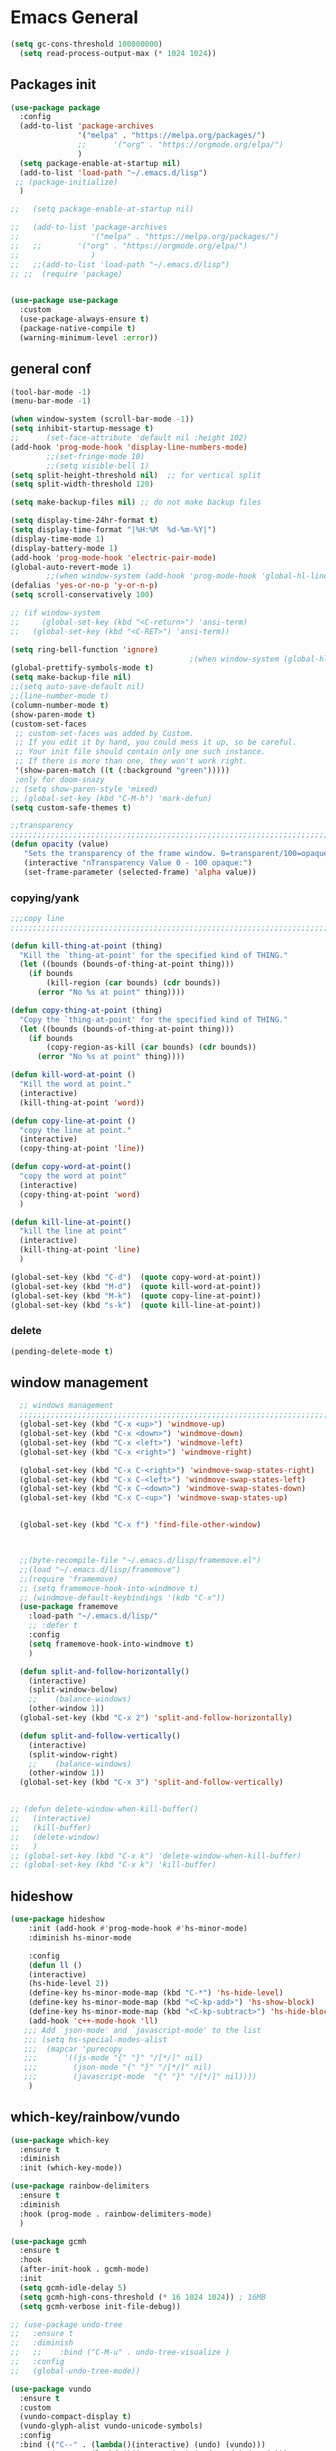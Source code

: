 
* Emacs General
#+begin_src emacs-lisp :tangle yes
(setq gc-cons-threshold 100000000)
  (setq read-process-output-max (* 1024 1024))

#+end_src
** Packages init
#+begin_src emacs-lisp :tangle yes
  (use-package package
    :config
    (add-to-list 'package-archives
                 '("melpa" . "https://melpa.org/packages/")
                 ;;		 '("org" . "https://orgmode.org/elpa/")
                 )
    (setq package-enable-at-startup nil)
    (add-to-list 'load-path "~/.emacs.d/lisp")
   ;; (package-initialize)
    )

  ;;   (setq package-enable-at-startup nil)

  ;;   (add-to-list 'package-archives
  ;;                '("melpa" . "https://melpa.org/packages/")
  ;;   ;;	     '("org" . "https://orgmode.org/elpa/")
  ;;                )
  ;;   ;;(add-to-list 'load-path "~/.emacs.d/lisp")
  ;; ;;  (require 'package)


  (use-package use-package
    :custom
    (use-package-always-ensure t)
    (package-native-compile t)
    (warning-minimum-level :error))
#+end_src
** general conf
#+begin_src emacs-lisp :tangle yes
  (tool-bar-mode -1)
  (menu-bar-mode -1)

  (when window-system (scroll-bar-mode -1))
  (setq inhibit-startup-message t)
  ;;      (set-face-attribute 'default nil :height 102)
  (add-hook 'prog-mode-hook 'display-line-numbers-mode)
          ;;(set-fringe-mode 10)
          ;;(setq visible-bell 1)
  (setq split-height-threshold nil)  ;; for vertical split
  (setq split-width-threshold 120)

  (setq make-backup-files nil) ;; do not make backup files

  (setq display-time-24hr-format t)
  (setq display-time-format "|%H:%M  %d-%m-%Y|")
  (display-time-mode 1)
  (display-battery-mode 1)
  (add-hook 'prog-mode-hook 'electric-pair-mode)
  (global-auto-revert-mode 1)
          ;;(when window-system (add-hook 'prog-mode-hook 'global-hl-line-mode t))
  (defalias 'yes-or-no-p 'y-or-n-p)
  (setq scroll-conservatively 100)

  ;; (if window-system
  ;;     (global-set-key (kbd "<C-return>") 'ansi-term)
  ;;   (global-set-key (kbd "<C-RET>") 'ansi-term))

  (setq ring-bell-function 'ignore)
                                          ;(when window-system (global-hl-line-mode t))
  (global-prettify-symbols-mode t) 
  (setq make-backup-file nil)
  ;;(setq auto-save-default nil)
  ;;(line-number-mode t)
  (column-number-mode t)
  (show-paren-mode t) 
  (custom-set-faces
   ;; custom-set-faces was added by Custom.
   ;; If you edit it by hand, you could mess it up, so be careful.
   ;; Your init file should contain only one such instance.
   ;; If there is more than one, they won't work right.
   '(show-paren-match ((t (:background "green")))))
   ;only for doom-snazy
  ;; (setq show-paren-style 'mixed)
  ;; (global-set-key (kbd "C-M-h") 'mark-defun) 
  (setq custom-safe-themes t)

  ;;transparency
  ;;;;;;;;;;;;;;;;;;;;;;;;;;;;;;;;;;;;;;;;;;;;;;;;;;;;;;;;;;;;;;;;;;;;;;;;;;;;;;;;;;;;;;;;;;;;;;;;;;;;;;;;;;;;;;;;
  (defun opacity (value)
     "Sets the transparency of the frame window. 0=transparent/100=opaque"
     (interactive "nTransparency Value 0 - 100 opaque:")
     (set-frame-parameter (selected-frame) 'alpha value))

#+end_src
*** copying/yank
#+begin_src emacs-lisp :tangle yes
  ;;;copy line
  ;;;;;;;;;;;;;;;;;;;;;;;;;;;;;;;;;;;;;;;;;;;;;;;;;;;;;;;;;;;;;;;;;;;;;;;;;

  (defun kill-thing-at-point (thing)
    "Kill the `thing-at-point' for the specified kind of THING."
    (let ((bounds (bounds-of-thing-at-point thing)))
      (if bounds
          (kill-region (car bounds) (cdr bounds))
        (error "No %s at point" thing))))

  (defun copy-thing-at-point (thing)
    "Copy the `thing-at-point' for the specified kind of THING."
    (let ((bounds (bounds-of-thing-at-point thing)))
      (if bounds
          (copy-region-as-kill (car bounds) (cdr bounds))
        (error "No %s at point" thing))))

  (defun kill-word-at-point ()
    "Kill the word at point."
    (interactive)
    (kill-thing-at-point 'word))

  (defun copy-line-at-point ()
    "copy the line at point."
    (interactive)
    (copy-thing-at-point 'line))

  (defun copy-word-at-point()
    "copy the word at point"
    (interactive)
    (copy-thing-at-point 'word)
    )

  (defun kill-line-at-point()
    "kill the line at point"
    (interactive)
    (kill-thing-at-point 'line)
    )

  (global-set-key (kbd "C-d")  (quote copy-word-at-point))
  (global-set-key (kbd "M-d")  (quote kill-word-at-point))
  (global-set-key (kbd "M-k")  (quote copy-line-at-point))
  (global-set-key (kbd "s-k")  (quote kill-line-at-point))

#+end_src
*** delete
#+begin_src emacs-lisp :tangle yes
(pending-delete-mode t)
#+end_src
** window management
#+begin_src emacs-lisp :tangle yes
    ;; windows management 
    ;;;;;;;;;;;;;;;;;;;;;;;;;;;;;;;;;;;;;;;;;;;;;;;;;;;;;;;;;;;;;;;;;;;;;;;;;;;;;;;;;;;;;;;;;;;;;;;;;;;;;;;;;;;;;;;;;
    (global-set-key (kbd "C-x <up>") 'windmove-up)
    (global-set-key (kbd "C-x <down>") 'windmove-down)
    (global-set-key (kbd "C-x <left>") 'windmove-left)
    (global-set-key (kbd "C-x <right>") 'windmove-right)

    (global-set-key (kbd "C-x C-<right>") 'windmove-swap-states-right)
    (global-set-key (kbd "C-x C-<left>") 'windmove-swap-states-left)
    (global-set-key (kbd "C-x C-<down>") 'windmove-swap-states-down)
    (global-set-key (kbd "C-x C-<up>") 'windmove-swap-states-up)


    (global-set-key (kbd "C-x f") 'find-file-other-window)



    ;;(byte-recompile-file "~/.emacs.d/lisp/framemove.el")
    ;;(load "~/.emacs.d/lisp/framemove")
    ;;(require 'framemove)
    ;; (setq framemove-hook-into-windmove t)
    ;; (windmove-default-keybindings '(kdb "C-x"))
    (use-package framemove
      :load-path "~/.emacs.d/lisp/"
      ;; :defer t
      :config
      (setq framemove-hook-into-windmove t)
      )

    (defun split-and-follow-horizontally()
      (interactive)
      (split-window-below)
      ;;    (balance-windows)
      (other-window 1))
    (global-set-key (kbd "C-x 2") 'split-and-follow-horizontally)

    (defun split-and-follow-vertically()
      (interactive)
      (split-window-right)
      ;;    (balance-windows)
      (other-window 1))
    (global-set-key (kbd "C-x 3") 'split-and-follow-vertically) 


  ;; (defun delete-window-when-kill-buffer()
  ;;   (interactive)
  ;;   (kill-buffer)
  ;;   (delete-window)
  ;;   )
  ;; (global-set-key (kbd "C-x k") 'delete-window-when-kill-buffer)
  ;; (global-set-key (kbd "C-x k") 'kill-buffer)
#+end_src
** hideshow
#+begin_src emacs-lisp :tangle yes
(use-package hideshow
    :init (add-hook #'prog-mode-hook #'hs-minor-mode)
    :diminish hs-minor-mode

    :config
    (defun ll ()
    (interactive)
    (hs-hide-level 2))
    (define-key hs-minor-mode-map (kbd "C-*") 'hs-hide-level)
    (define-key hs-minor-mode-map (kbd "<C-kp-add>") 'hs-show-block)
    (define-key hs-minor-mode-map (kbd "<C-kp-subtract>") 'hs-hide-block)
    (add-hook 'c++-mode-hook 'll)
   ;;; Add `json-mode' and `javascript-mode' to the list
   ;;; (setq hs-special-modes-alist
   ;;; 	(mapcar 'purecopy
   ;;; 		'((js-mode "{" "}" "/[*/]" nil)
   ;;; 		  (json-mode "{" "}" "/[*/]" nil)
   ;;; 		  (javascript-mode  "{" "}" "/[*/]" nil))))
    )
#+end_src
** which-key/rainbow/vundo
#+begin_src emacs-lisp :tangle yes
  (use-package which-key
    :ensure t
    :diminish 
    :init (which-key-mode))

  (use-package rainbow-delimiters
    :ensure t
    :diminish
    :hook (prog-mode . rainbow-delimiters-mode)
    )

  (use-package gcmh
    :ensure t
    :hook
    (after-init-hook . gcmh-mode)
    :init
    (setq gcmh-idle-delay 5)
    (setq gcmh-high-cons-threshold (* 16 1024 1024)) ; 16MB
    (setq gcmh-verbose init-file-debug))

  ;; (use-package undo-tree
  ;;   :ensure t
  ;;   :diminish
  ;;   ;;    :bind ("C-M-u" . undo-tree-visualize )
  ;;   :config
  ;;   (global-undo-tree-mode))

  (use-package vundo
    :ensure t
    :custom
    (vundo-compact-display t)
    (vundo-glyph-alist vundo-unicode-symbols)
    :config
    :bind (("C--" . (lambda()(interactive) (undo) (vundo)))
           ("M--" . (lambda()(interactive) (undo-redo) (vundo)))
           :map vundo-mode-map
           ("C--" . vundo-backward)
           ("M--" . vundo-forward)
           )
    )

  ;;(global-unset-key (kbd "C--"))
#+end_src
** expand-region
#+begin_src emacs-lisp :tangle yes
(use-package expand-region
  :ensure t
  :bind (("C-M-SPC" . er/expand-region)
	 ("M--" . er/contract-region))
  )
#+end_src
* org-mode
#+begin_src emacs-lisp :tangle yes
  (use-package org
    :defer t
    :config
    (setq org-hide-emphasis-markers t ;; for *bold* to look bold wothout stars 
          org-ellipsis " ▾"
          ;;	org-deadline-warning-days 14 ;;to warn n days before deadline date
          org-pretty-entities t
          org-startup-with-inline-images t
          org-startup-indented t
          org-agenda-start-with-log-mode t
          org-log-done t
          org-log-into-drawer t
          org-directory "~/org"
          )

    (dolist (face '((org-level-1 . 1.2)
                    (org-level-2 . 1.15)
                    ))
      (set-face-attribute (car face) nil :weight 'medium  :height (cdr face))) ;; :weight 'medium  :height (cdr face)

    ;; (use-package org-bullets
    ;;   :hook (org-mode . org-bullets-mode)
    ;;   :defer t
    ;;   :config
    ;;   (setq org-bullets-bullet-list '(  "❖" "✸" "✮" "◉" "⁑" "⁂" )) ;;"✱" "◉" "○" "●" "○" "●" "○" "●"
    ;;   )

    :hook (;;(org-mode . org-indent-mode )
           (org-mode . visual-line-mode )
           )
    :bind  ( ("C-c a" . org-agenda)
             ("C-c c" . org-capture)
            :map org-mode-map
           ("C-c l" . org-store-link)
           )
    )

#+end_src
** org-modern / olivetti
#+begin_src emacs-lisp :tangle yes
  (use-package org-modern
    :ensure t
    :after org
    :hook (org-mode . org-modern-mode)
    )
  (use-package olivetti
    :ensure t
    :defer t
    :init
    (setq olivetti-body-width .67)
    :config
    (olivetti-set-width 130)

    :hook (org-mode . olivetti-mode)
    )
#+end_src
** org-noter
#+begin_src emacs-lisp :tangle no
(use-package org-noter
  :config
  ;;  (setq org-noter-notes-search-path        '("~/your/path/to/notes"))
  ;;  (setq org-noter-default-notes-file-names '("notes.org"))
  (with-eval-after-load 'org-noter
    (setq org-noter-arrow-background-color "cyan"
	  org-noter-arrow-foreground-color "black"))
  :custom
  (org-noter-auto-save-last-location t)
  ;; (org-noter-notes-search-path        '("~/your/path/to/notes"))
  ;; (org-noter-default-notes-file-names '("notes.org"))
  ;;(org-noter-notes-window-behavior '(start scroll))
  (org-noter-always-create-frame nil)
  (org-noter-use-indirect-buffer t)

  ;; (org-noter-notes-window-location 'horizontal-split)
  ;; (org-noter-doc-split-fraction '(0.5 . 0.5))
  ;; (org-noter-disable-narrowing nil)
  ;; (org-noter-swap-window nil)
  ;; (org-noter-hide-other t)
  )
#+end_src
* denote
#+begin_src emacs-lisp :tangle yes
(use-package denote
  :ensure t
  :config
  ;;
  ;; General key bindings
  (setq denote-directory (expand-file-name "~/orgfiles/denote"))
;;  (setq denote-known-keywords '("GC" "doct"))
  (setq denote-infer-keywords t)
  (setq denote-sort-keywords t)
  (setq denote-file-type 'org)
  ;;
  ;; Tweaking the frontmatter
  (setq denote-org-front-matter
        "#+title: %s\n#+date: %s\n#+filetags: %s\n#+identifier: %s\n#+author:\n#+startup: content\n")
  :bind
  ("C-c n n" . denote-open-or-create)
  ("C-c n l" . denote-link-or-create)
  ("C-c n b" . denote-link-find-file)
  ("C-c n B" . denote-link-backlinks))
#+end_src

#+begin_src json :tangle no
for zotero
  {
  "4": {
    "field": "dateAdded",
    "operations": [
      {
        "function": "replace",
        "regex": "(\\d{4})-(\\d{2})-(\\d{2}) (.*)",
        "replacement": "$1$2$3T$4",
        "flags": "g"
      }
    ]
  },
  "5": {
    "field": "title",
    "operations": [
      {
        "function": "replace",
        "regex": "\\s",
        "replacement": "-",
        "flags": "g"
      }
    ]
  }
}

{%4}{==%a}{=%y}{--%5}

#+end_src

* citar-denote
#+begin_src emacs-lisp :tangle yes
(use-package citar-denote
  :config
  (citar-denote-mode)
  (setq citar-open-always-create-notes t)
  :bind (("C-c n c c" . citar-create-note)
         ("C-c n c a" . citar-denote-add-citekey)
         ("C-c n c x" . citar-denote-remove-citekey)
         ("C-c d c o" . citar-denote-open-note)
         ("C-c n c d" . citar-denote-dwim)
         ("C-c n c r" . citar-denote-find-reference)
         ("C-c n c f" . citar-denote-find-citation)
         ("C-c n c n" . citar-denote-find-nocite)))
#+end_src
* themes
#+begin_src emacs-lisp :tangle yes
  (use-package doom-themes
    :ensure t
    :defer t
    :config
    (doom-themes-visual-bell-config)
    )
  (use-package doom-modeline
      :ensure t
      :defer t
      )

  (use-package ef-themes
      :ensure t
      :config
      ;; (setq ef-themes-mixed-fonts t
      ;; 	  ef-themes-variable-pitch-ui t)
      (load-theme 'ef-day)
      )
#+end_src
* vertico / margilinea /savehist
#+begin_src emacs-lisp :tangle yes
  (use-package vertico
    :ensure t
    :init
    (vertico-mode)
    )

  (use-package savehist
    :init
    (savehist-mode))

  (use-package marginalia
    :after vertico
    :ensure t
    :custom
    (marginalia-annotators '(marginalia-annotators-heavy marginalia-annotators-light nill))
    :init (marginalia-mode)
    )

  ;;;;;;;;;;;;;;;;;;;;;;;;;;;;;;;;;;;;;;;;;;;;;;;;;;;;;;;;;;;;;;;;;;;;;

#+end_src
* consult
#+begin_src emacs-lisp :tangle yes
(use-package consult 
  :ensure t
  :demand t
  :bind (
         ("C-s" . consult-line)
;;	 ("C-s" . consult-line)

         ("C-x b" . consult-buffer)
         ("C-c i" . consult-imenu)
         ("C-c C-i" . consult-imenu-multi)
         ("C-x C-b" . consult-buffer-other-window)
         ("C-x j" . cousult-bookmark)
         ("C-c b" . consult-project-buffer)
;;	 ("C-y" . consult-yank-from-kill-ring)
         ("M-y" . consult-yank-pop)
         ("M-g M-g" . consult-goto-line-numbers)
         ("C-x m" . consult-global-mark)

         :map minibuffer-local-map
         ("M-s" . consult-history)                 ;; orig. next-matching-history-element
         ("M-r" . consult-history)

         )
  :custom
  (completion-in-region-function #'consult-completion-in-region)

  ;; (consult-buffer-filter '("\\` " "\\`\\*.*\\*\\'"))
  (consult-buffer-filter
   '("\\` " "\\`\\*Completions\\*\\'" "\\`\\*Flymake log\\*\\'" "\\`\\*Semantic SymRef\\*\\'" "\\`\\*tramp/.*\\*\\'" "\\`\\*EGLOT.*\\*\\'" "\\`\\*Async-native-compile-log*\\*\\'" "\\`\\*Messages*\\*\\'" "\\`\\*scratch*\\*\\'") )

  :hook (completion-list-mode . consult-preview-at-point-mode)

  :init
  (setq xref-show-xrefs-function #'consult-xref
        xref-show-definitions-function #'consult-xref)

  :config
  ;; (consult-customize
  ;;  consult-theme :preview-key '(:debounce 0.2 any)
  ;;  consult-ripgrep consult-git-grep consult-grep
  ;;  consult-bookmark consult-recent-file consult-xref
  ;;  consult--source-bookmark consult--source-file-register
  ;;  consult--source-recent-file consult--source-project-recent-file
  ;;  ;; :preview-key (kbd "M-.")
  ;;  :preview-key '(:debounce 0.4 any))

  ;; Optionally configure the narrowing key.
  ;; Both < and C-+ work reasonably well.


  ;; By default `consult-project-function' uses `project-root' from project.el.
  ;; Optionally configure a different project root function.
  ;; There are multiple reasonable alternatives to chose from.
  ;;;; 1. project.el (the default)
  ;; (setq consult-project-function #'consult--default-project--function)
  ;;;; 2. projectile.el (projectile-project-root)
  ;; (autoload 'projectile-project-root "projectile")
  ;; (setq consult-project-function (lambda (_) (projectile-project-root)))
  ;;;; 3. vc.el (vc-root-dir)
  ;; (setq consult-project-function (lambda (_) (vc-root-dir)))
  ;;;; 4. locate-dominating-file
  ;; (setq consult-project-function (lambda (_) (locate-dominating-file "." ".git")))
  )
#+end_src
* orderless
#+begin_src emacs-lisp :tangle yes
  (use-package orderless
    :ensure t
    :custom
    ;; (completion-styles '(orderless basic))
    ;; (completion-category-overrides '((file (styles basic partial-completion)))))
    (completion-styles '(partial-completion orderless )) ;;flex flex initials partial-completion
    (completion-category-defaults nil )  ;;'((eglot (styles orderless)))
    ;; (completion-category-overrides '((eglot (styles orderless))))
      (completion-category-overrides     '((file (styles partial-completion))))
    )
#+end_src

* embark
#+begin_src emacs-lisp :tangle yes
  (use-package embark
    :ensure t
    :bind(("C-h B " . embark-bindings)
  ;;        :map minibuffer-local-map
          ("M-+" . embark-act)
          ("C-." . embark-dwim)

          )
    :init
    ;;  (setq prefix-help-command #'embark-prefix-help-command)
    ;;  (aqdd-hook 'eldoc-documentation-functions #'embark-eldoc-first-target)

    )

  (use-package embark-consult
    :ensure t ; only need to install it, embark loads it after consult if found
    :hook
    (embark-collect-mode . consult-preview-at-point-mode))


#+end_src

* corefu
#+begin_src emacs-lisp :tangle yes
  (use-package corfu
    :ensure t
    ;;  :demand t
    :custom
    (corfu-auto t)
    (corfu-auto-delay 0.1)
    (corfu-auto-prefix 2)
    (corfu-echo-documentation 0.25)
    (corfu-preview-current 'insert)
    :init
    (global-corfu-mode)
    :config
    (defun corfu-move-to-minibuffer ()
      (interactive)
      (pcase completion-in-region--data
        (`(,beg ,end ,table ,pred ,extras)
         (let ((completion-extra-properties extras)
               completion-cycle-threshold completion-cycling)
           (consult-completion-in-region beg end table pred)))))
    (keymap-set corfu-map "M-m" #'corfu-move-to-minibuffer)
    (add-to-list 'corfu-continue-commands #'corfu-move-to-minibuffer)
    :hook (completion-in-region . corfu-move-to-minibuffer)

    )
#+end_src
* vterm
#+begin_src emacs-lisp :tangle yes
(use-package vterm
  :ensure t
  :config
  (setq vterm-module-cmake-args "-DUSE_SYSTEM_LIBVTERM=yes")
  )

(use-package vterm-toggle
  :ensure t
 ; :bind ("<C-return>" . vterm-toggle)
  )
#+end_src
* yasnippet
#+begin_src emacs-lisp :tangle yes
  (use-package yasnippet
      :ensure t
      :defer t
      :config

  ;;    (yas-reload-all)
      ;; (add-hook 'c++-mode-hook 'yas-minor-mode)
      ;; (add-hook 'c++-mode 'yas-reload-all)
      ;;(add-hook 'yas-global-mode-hook 'yas-reload-all)
      )
  (use-package yasnippet-snippets
        :ensure t
        :defer t
        )
#+end_src

* flyspell/jinx
#+begin_src emacs-lisp :tangle no
(use-package flyspell
  ;; :ensure t				
  :defer t
  :config
  (setq ispell-program-name "hunspell"
        ispell-default-dictionary "en_US")
  ;; (use-package consult-flyspell
  ;;   :ensure t
  ;;   :defer t
  ;;   )
  ;; (use-package flyspell-correct
  ;;   :ensure t
  ;;   :defer t
  ;;   )
  ;; :hook (text-mode . flyspell-mode)
  :bind (;;("M-<f7>" . flyspell-buffer)
	 :map flyspell-mode-map
	 ("<f7>" . flyspell-word)
         ("C-." . flyspell-correct-at-point)))
#+end_src

#+begin_src emacs-lisp :tangle yes
  (use-package jinx
    :hook (org-mode . global-jinx-mode)
    :config
     ;; (add-to-list 'vertico-multiform-categories
     ;;              '(jinx grid (vertico-grid-annotate . 20)))
    (vertico-multiform-mode 1)
    :bind (("M-$" . jinx-correct)
           ("C-M-$" . jinx-languages)))

#+end_src


* programming

** build / project 
#+begin_src emacs-lisp :tangle yes
(use-package ansi-color
  :hook (compilation-filter . ansi-color-compilation-filter))

(setq compile-command "cmake --build ./build")
#+end_src
** eglot
#+begin_src emacs-lisp :tangle yes
(use-package eglot
  :ensure t
  :defer t
  :after (yasnippet) ;; flycheck  flymake
  :init
;;  (yas-global-mode 1)
  :config
  (with-eval-after-load 'eglot
        (add-to-list 'eglot-server-programs
            '((c-mode c++-mode)
                 . ("~/qt/Tools/QtCreator/libexec/qtcreator/clang/bin/clangd"
                       "-j=1"
                       "--log=error"
                       "--malloc-trim"
                       "--background-index"
		       "--background-index-priority=background" ;;; =background  ; low    ;normal 
                       "--clang-tidy"
                       "--cross-file-rename"
                       "--completion-style=detailed"
                       "--pch-storage=disk"
                       "--header-insertion=never"
                       "--header-insertion-decorators=0"))))
  (with-eval-after-load 'eglot
        (add-to-list 'eglot-server-programs
            '(qml-mode
                 . ("~/qt/6.4.2/gcc_64/bin/qmlls" "--build-dir=~/qttest/gallery/build/"))))
  :hook
  ((c-mode-common . eglot-ensure))
  :bind (:map eglot-mode-map
	  ("M-RET" . eglot-code-actions)
	  ("C-c r" . eglot-rename)
	  ("C-c f" . eglot-format-buffer)
;;	  ("C-." . xref-find-definitions-other-window)
	) 
  
  )
#+end_src

** eldoc-box
#+begin_src emacs-lisp :tangle yes
(use-package eldoc-box
  :ensure t
  :defer t
  :after eglot
  :config
  (add-hook 'eglot-managed-mode-hook #'eldoc-box-hover-mode t)
  )
#+end_src

** flymake / flycheck
#+begin_src emacs-lisp :tangle yes
  (use-package flymake
    :defer t
    :bind ( :map flymake-mode-map
            ("M-n" . flymake-goto-next-error)
            ("M-p" . flymake-goto-prev-error)

            )
    )
#+end_src
#+begin_src emacs-lisp :tangle no
(use-package flycheck
  :ensure t
  :defer t
  :bind (:map flycheck-mode-map
	     ("M-n" . flycheck-next-error)
	     ("M-p" . flycheck-previous-error)
	     )
    )
#+end_src


** cmake
#+begin_src emacs-lisp :tangle yes
(use-package cmake-mode
  :ensure t
  )
#+end_src
* magit / diff-h

#+begin_src emacs-lisp :tangle yes
(use-package magit
  :ensure t
  :defer t
  :commands (magit-status)
  :bind ("C-x g" . magit-status)
  )

(use-package diff-hl
  :ensure t
  :defer t
  :config
  (global-diff-hl-mode 1)
  (diff-hl-flydiff-mode 1)
  (diff-hl-margin-mode 1)
  (add-hook 'magit-pre-refresh-hook 'diff-hl-magit-pre-refresh)
  (add-hook 'magit-post-refresh-hook 'diff-hl-magit-post-refresh)
  )

#+end_src

* emacs

#+begin_src emacs-lisp :tangle yes
(use-package emacs
  :init
  ;; TAB cycle if there are only few candidates
  (setq completion-cycle-threshold 1)

  ;; Emacs 28: Hide commands in M-x which do not apply to the current mode.
  ;; Corfu commands are hidden, since they are not supposed to be used via M-x.
  ;; (setq read-extended-command-predicate
  ;;       #'command-completion-default-include-p)

  ;; Enable indentation+completion using the TAB key.
  ;; `completion-at-point' is often bound to M-TAB.
  (setq tab-always-indent 'complete)
  :config
  (setq hl-line-sticky-flag nil)
  (add-hook 'prog-mode-hook 'hl-line-mode)

  :bind( :map global-map
	 ("C-c p c" . recompile)
	 ("C-." . xref-find-definitions-other-window))
  
  )
#+end_src


* restclient
#+begin_src emacs-lisp :tangle yes
(use-package restclient
  :ensure t
  :defer t
  )
#+end_src

* pdf-tools
#+begin_src emacs-lisp :tangle yes
(use-package pdf-tools
  :ensure t
  :defer t
  :commands (pdf-view-mode pdf-tools-install)
  :mode ("\\.[pP][dD][fF]\\'" . pdf-view-mode)
  :magic ("%PDF" . pdf-view-mode)
  :config
  (pdf-tools-install)
  (setq pdf-view-resize-factor 1.1)
  (setq-default pdf-view-display-size 'fit-width)
  (define-pdf-cache-function pagelabels)

  (define-key pdf-view-mode-map (kbd "C-s") 'isearch-forward)
  ;; (define-key pdf-view-mode-map (kbd "h") 'pdf-annot-add-highlight-markup-annotation)
  ;; (define-key pdf-view-mode-map (kbd "t") 'pdf-annot-add-text-annotation)
  ;; (define-key pdf-view-mode-map (kbd "D") 'pdf-annot-delete)
  :hook   (
	   (pdf-view-mode . pdf-view-themed-minor-mode)
	   (pdf-view-mode-hook . pdf-tools-enabled-minor-modes)
	   )
  )
#+end_src

** org-pdftools

#+begin_src emacs-lisp :tangle yes
(use-package org-pdftools
  :ensure t
  :defer t
  :hook (org-mode . org-pdftools-setup-link))
#+end_src

* citar
#+begin_src emacs-lisp :tangle yes
(use-package citar
  :no-require
  :custom
  (org-cite-global-bibliography '("~/Zotero/MyLibrary.bib"))
  (citar-bibliography '("~/Zotero/MyLibrary.bib"))
  (org-cite-insert-processor 'citar)
  (org-cite-follow-processor 'citar)
  (org-cite-activate-processor 'citar)
  (citar-bibliography org-cite-global-bibliography)
  (citar-library-paths (list denote-directory))
  :config
  (use-package citar-embark
    :ensure t
    :after citar embark
    :no-require
    :config
    (setq citar-at-point-function 'embark-act)
    (citar-embark-mode)
    )
  
  ;; optional: org-cite-insert is also bound to C-c C-x C-@
  :bind
  (("C-c d o" . citar-open)
   :map org-mode-map :package org
   ("C-c b" . #'org-cite-insert)))
#+end_src





(custom-set-variables
 ;; custom-set-variables was added by Custom.
 ;; If you edit it by hand, you could mess it up, so be careful.
 ;; Your init file should contain only one such instance.
 ;; If there is more than one, they won't work right.
 '(custom-safe-themes
   '("b216e9b72dc8c2b702e4fcfd3c0af2d73c87eba46fd4db824ddb50863447d6a9" default))
 '(package-selected-packages
   '(djvu nov org-mpv-notes denote doom-modeline olivetti rainbow-delimiters ef-themes flyspell-correct consult-flyspell flyspell citar-embark citar org-noter-pdftools embark-consult embark org-pdftools pdf-tools org-modern yasnippet-snippets which-key vterm-toggle vertico use-package undo-tree restclient qml-mode org-bullets orderless marginalia magit flycheck expand-region eldoc-box eglot doom-themes diff-hl corfu consult cmake-mode)))

* mac keys /specific
#+begin_src emacs-lisp :tangle yes
  (add-to-list 'default-frame-alist '(undecorated . t)) 
  (menu-bar-mode 1)
  (setq mac-option-modifier 'super)
  (setq mac-command-modifier 'meta)
  (setq mac-function-modifier 'control)
  (setq mac-right-command-modifier 'none)
  (setq mac-right-option-modifier 'none)

  (global-set-key (kbd "C-q") 'move-beginning-of-line)

  (global-set-key (kbd "C-x à") 'delete-window)
  (global-set-key (kbd "C-x &") 'delete-other-windows)
  (global-set-key (kbd "C-x à") 'delete-window)
  (global-set-key (kbd "C-x \" ") 'split-and-follow-vertically)
  (global-set-key (kbd "C-x é") 'split-and-follow-horizontally)

  ;;(set-face-attribute 'default nil :family "Inconsolata" :height 140)
  ;;(set-face-attribute 'default nil :height 140)

#+end_src
